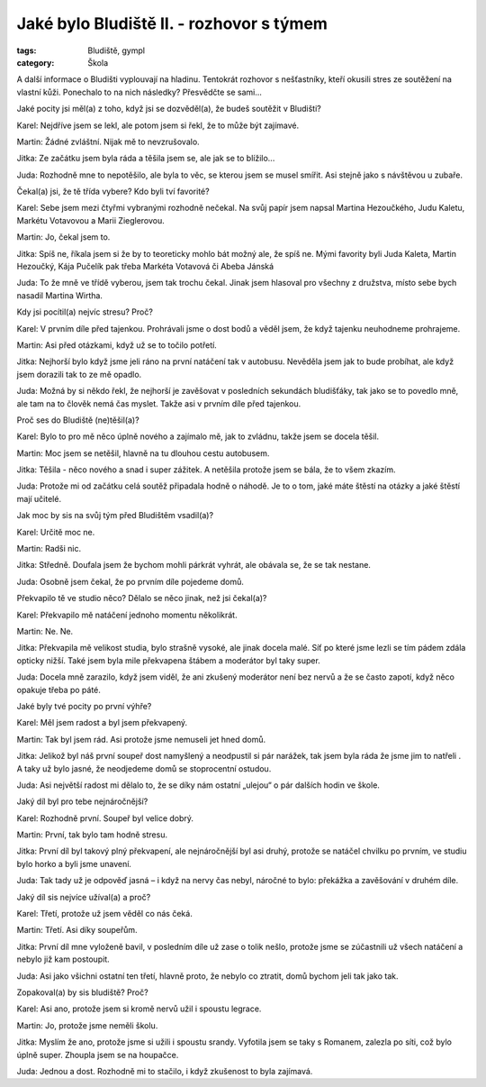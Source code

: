 Jaké bylo Bludiště II. - rozhovor s týmem
#########################################

:tags: Bludiště, gympl
:category: Škola

.. role:: sc

.. class:: intro

A další informace o Bludišti vyplouvají na hladinu. Tentokrát rozhovor s nešťastníky,
kteří okusili stres ze soutěžení na vlastní kůži. Ponechalo to
na nich následky? Přesvědčte se sami...


.. class:: question

Jaké pocity jsi měl(a) z toho, když jsi se dozvěděl(a), že budeš soutěžit v Bludišti?

:sc:`Karel`: Nejdříve jsem se lekl, ale potom jsem si řekl, že to může být zajímavé.

:sc:`Martin`: Žádné zvláštní. Nijak mě to nevzrušovalo.

:sc:`Jitka`: Ze začátku jsem byla ráda a těšila jsem se, ale jak se to blížilo...

:sc:`Juda`: Rozhodně mne to nepotěšilo, ale byla to věc, se kterou jsem se musel smířit. Asi stejně jako s návštěvou u zubaře.

.. image:: images/2009-02-24-jake-bylo-bludiste-i/4.jpg


.. class:: question

Čekal(a) jsi, že tě třída vybere? Kdo byli tví favorité?

:sc:`Karel`: Sebe jsem mezi čtyřmi vybranými rozhodně nečekal. Na svůj papír jsem napsal Martina Hezoučkého, Judu Kaletu, Markétu Votavovou a Marii Zieglerovou.

:sc:`Martin`: Jo, čekal jsem to.

:sc:`Jitka`: Spíš ne, říkala jsem si že by to teoreticky mohlo bát možný ale, že spíš ne. Mými favority byli Juda Kaleta, Martin Hezoučký, Kája Pučelík pak třeba Markéta Votavová či Abeba Jánská

:sc:`Juda`: To že mně ve třídě vyberou, jsem tak trochu čekal. Jinak jsem hlasoval pro všechny z družstva, místo sebe bych nasadil Martina Wirtha.


.. class:: question

Kdy jsi pocítil(a) nejvíc stresu? Proč?

:sc:`Karel`: V prvním díle před tajenkou. Prohrávali jsme o dost bodů a věděl jsem, že když tajenku neuhodneme prohrajeme.

:sc:`Martin`: Asi před otázkami, když už se to točilo potřetí.

:sc:`Jitka`: Nejhorší bylo když jsme jeli ráno na první natáčení tak v autobusu. Nevěděla jsem jak to bude probíhat, ale když jsem dorazili tak to ze mě opadlo.

:sc:`Juda`: Možná by si někdo řekl, že nejhorší je zavěšovat v posledních sekundách bludišťáky, tak jako se to povedlo mně, ale tam na to člověk nemá čas myslet. Takže asi v prvním díle před tajenkou.


.. image:: images/2009-02-24-jake-bylo-bludiste-i/5.jpg


.. class:: question

Proč ses do Bludiště (ne)těšil(a)?

:sc:`Karel`: Bylo to pro mě něco úplně nového a zajímalo mě, jak to zvládnu, takže jsem se docela těšil.

:sc:`Martin`: Moc jsem se netěšil, hlavně na tu dlouhou cestu autobusem.

:sc:`Jitka`: Těšila - něco nového a snad i super zážitek. A netěšila protože jsem se bála, že to všem zkazím.

:sc:`Juda`: Protože mi od začátku celá soutěž připadala hodně o náhodě. Je to o tom, jaké máte štěstí na otázky a jaké štěstí mají učitelé.




.. class:: question

Jak moc by sis na svůj tým před Bludištěm vsadil(a)?

:sc:`Karel`: Určitě moc ne.

:sc:`Martin`: Radši nic.

:sc:`Jitka`: Středně. Doufala jsem že bychom mohli párkrát vyhrát, ale obávala se, že se tak nestane.

:sc:`Juda`: Osobně jsem čekal, že po prvním díle pojedeme domů.


.. image:: images/2009-02-24-jake-bylo-bludiste-i/6.jpg


.. class:: question

Překvapilo tě ve studio něco? Dělalo se něco jinak, než jsi čekal(a)?


:sc:`Karel`: Překvapilo mě natáčení jednoho momentu několikrát.

:sc:`Martin`: Ne. Ne.

:sc:`Jitka`: Překvapila mě velikost studia, bylo strašně vysoké, ale jinak docela malé. Síť po které jsme lezli se tím pádem zdála opticky nižší. Také jsem byla mile překvapena štábem a moderátor byl taky super.

:sc:`Juda`: Docela mně zarazilo, když jsem viděl, že ani zkušený moderátor není bez nervů a že se často zapotí, když něco opakuje třeba po páté.




.. class:: question

Jaké byly tvé pocity po první výhře?

:sc:`Karel`: Měl jsem radost a byl jsem překvapený.

:sc:`Martin`: Tak byl jsem rád. Asi protože jsme nemuseli jet hned domů.

:sc:`Jitka`: Jelikož byl náš první soupeř dost namyšlený a neodpustil si pár narážek, tak jsem byla ráda že jsme jim to natřeli . A taky už bylo jasné, že neodjedeme domů se stoprocentní ostudou.

:sc:`Juda`: Asi největší radost mi dělalo to, že se díky nám ostatní „ulejou“ o pár dalších hodin ve škole.



.. image:: images/2009-02-24-jake-bylo-bludiste-i/7.jpg

.. class:: question

Jaký díl byl pro tebe nejnáročnější?

:sc:`Karel`: Rozhodně první. Soupeř byl velice dobrý.

:sc:`Martin`: První, tak bylo tam hodně stresu.

:sc:`Jitka`: První díl byl takový plný překvapení, ale nejnáročnější byl asi druhý, protože se natáčel chvilku po prvním, ve studiu bylo horko a byli jsme unavení.

:sc:`Juda`: Tak tady už je odpověď jasná – i když na nervy čas nebyl, náročné to bylo: překážka a zavěšování v druhém díle.



.. class:: question

Jaký díl sis nejvíce užíval(a) a proč?

:sc:`Karel`: Třetí, protože už jsem věděl co nás čeká.

:sc:`Martin`: Třetí. Asi díky soupeřům.

:sc:`Jitka`: První díl mne vyloženě bavil, v posledním díle už zase o tolik nešlo, protože jsme se zúčastnili už všech natáčení a nebylo již kam postoupit.

:sc:`Juda`: Asi jako všichni ostatní ten třetí, hlavně proto, že nebylo co ztratit, domů bychom jeli tak jako tak.




.. class:: question

Zopakoval(a) by sis bludiště? Proč?

:sc:`Karel`: Asi ano, protože jsem si kromě nervů užil i spoustu legrace.

:sc:`Martin`: Jo, protože jsme neměli školu.

:sc:`Jitka`: Myslím že ano, protože jsme si užili i spoustu srandy. Vyfotila jsem se taky s Romanem, zalezla po síti, což bylo úplně super. Zhoupla jsem se na houpačce.

:sc:`Juda`: Jednou a dost. Rozhodně mi to stačilo, i když zkušenost to byla zajímavá.
